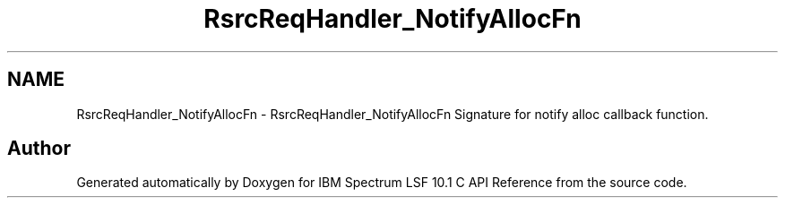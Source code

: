 .TH "RsrcReqHandler_NotifyAllocFn" 3 "10 Jun 2021" "Version 10.1" "IBM Spectrum LSF 10.1 C API Reference" \" -*- nroff -*-
.ad l
.nh
.SH NAME
RsrcReqHandler_NotifyAllocFn \- RsrcReqHandler_NotifyAllocFn 
Signature for notify alloc callback function. 
.SH "Author"
.PP 
Generated automatically by Doxygen for IBM Spectrum LSF 10.1 C API Reference from the source code.
